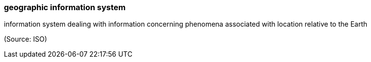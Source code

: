 === geographic information system

information system dealing with information concerning phenomena associated with location relative to the Earth

(Source: ISO)

